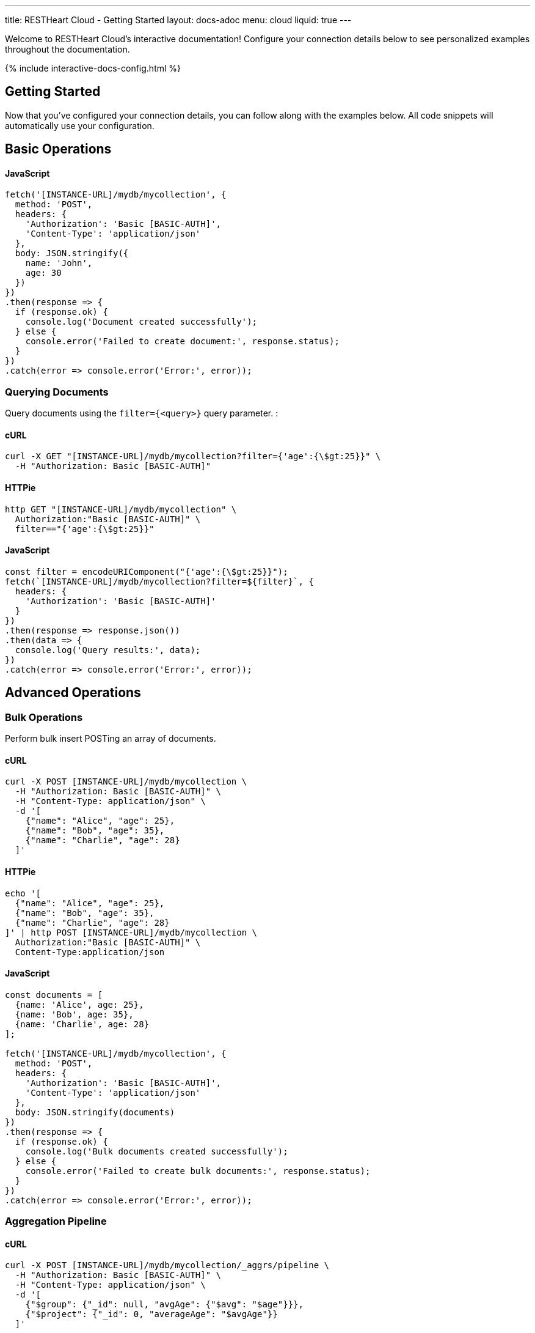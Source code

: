 ---
title: RESTHeart Cloud - Getting Started
layout: docs-adoc
menu: cloud
liquid: true
---

Welcome to RESTHeart Cloud's interactive documentation! Configure your connection details below to see personalized examples throughout the documentation.

++++
<script defer src="https://cdn.jsdelivr.net/npm/alpinejs@3.x.x/dist/cdn.min.js"></script>
<script src="/js/interactive-docs-config.js"></script>
{% include interactive-docs-config.html %}
++++

== Getting Started

Now that you've configured your connection details, you can follow along with the examples below. All code snippets will automatically use your configuration.

== Basic Operations



==== JavaScript

[source,javascript]
----
fetch('[INSTANCE-URL]/mydb/mycollection', {
  method: 'POST',
  headers: {
    'Authorization': 'Basic [BASIC-AUTH]',
    'Content-Type': 'application/json'
  },
  body: JSON.stringify({
    name: 'John',
    age: 30
  })
})
.then(response => {
  if (response.ok) {
    console.log('Document created successfully');
  } else {
    console.error('Failed to create document:', response.status);
  }
})
.catch(error => console.error('Error:', error));
----

=== Querying Documents

Query documents using the `filter={<query>}` query parameter.  :

==== cURL

[source,bash]
----
curl -X GET "[INSTANCE-URL]/mydb/mycollection?filter={'age':{\$gt:25}}" \
  -H "Authorization: Basic [BASIC-AUTH]"
----

==== HTTPie

[source,bash]
----
http GET "[INSTANCE-URL]/mydb/mycollection" \
  Authorization:"Basic [BASIC-AUTH]" \
  filter=="{'age':{\$gt:25}}"
----

==== JavaScript

[source,javascript]
----
const filter = encodeURIComponent("{'age':{\$gt:25}}");
fetch(`[INSTANCE-URL]/mydb/mycollection?filter=${filter}`, {
  headers: {
    'Authorization': 'Basic [BASIC-AUTH]'
  }
})
.then(response => response.json())
.then(data => {
  console.log('Query results:', data);
})
.catch(error => console.error('Error:', error));
----

== Advanced Operations

=== Bulk Operations

Perform bulk insert POSTing an array of documents.

==== cURL

[source,bash]
----
curl -X POST [INSTANCE-URL]/mydb/mycollection \
  -H "Authorization: Basic [BASIC-AUTH]" \
  -H "Content-Type: application/json" \
  -d '[
    {"name": "Alice", "age": 25},
    {"name": "Bob", "age": 35},
    {"name": "Charlie", "age": 28}
  ]'
----

==== HTTPie

[source,bash]
----
echo '[
  {"name": "Alice", "age": 25},
  {"name": "Bob", "age": 35},
  {"name": "Charlie", "age": 28}
]' | http POST [INSTANCE-URL]/mydb/mycollection \
  Authorization:"Basic [BASIC-AUTH]" \
  Content-Type:application/json
----

==== JavaScript

[source,javascript]
----
const documents = [
  {name: 'Alice', age: 25},
  {name: 'Bob', age: 35},
  {name: 'Charlie', age: 28}
];

fetch('[INSTANCE-URL]/mydb/mycollection', {
  method: 'POST',
  headers: {
    'Authorization': 'Basic [BASIC-AUTH]',
    'Content-Type': 'application/json'
  },
  body: JSON.stringify(documents)
})
.then(response => {
  if (response.ok) {
    console.log('Bulk documents created successfully');
  } else {
    console.error('Failed to create bulk documents:', response.status);
  }
})
.catch(error => console.error('Error:', error));
----

=== Aggregation Pipeline

==== cURL

[source,bash]
----
curl -X POST [INSTANCE-URL]/mydb/mycollection/_aggrs/pipeline \
  -H "Authorization: Basic [BASIC-AUTH]" \
  -H "Content-Type: application/json" \
  -d '[
    {"$group": {"_id": null, "avgAge": {"$avg": "$age"}}},
    {"$project": {"_id": 0, "averageAge": "$avgAge"}}
  ]'
----

==== HTTPie

[source,bash]
----
echo '[
  {"$group": {"_id": null, "avgAge": {"$avg": "$age"}}},
  {"$project": {"_id": 0, "averageAge": "$avgAge"}}
]' | http POST [INSTANCE-URL]/mydb/mycollection/_aggrs/pipeline \
  Authorization:"Basic [BASIC-AUTH]" \
  Content-Type:application/json
----

==== JavaScript

[source,javascript]
----
const pipeline = [
  {$group: {_id: null, avgAge: {$avg: '$age'}}},
  {$project: {_id: 0, averageAge: '$avgAge'}}
];

fetch('[INSTANCE-URL]/mydb/mycollection/_aggrs/pipeline', {
  method: 'POST',
  headers: {
    'Authorization': 'Basic [BASIC-AUTH]',
    'Content-Type': 'application/json'
  },
  body: JSON.stringify(pipeline)
})
.then(response => response.json())
.then(data => {
  console.log('Aggregation results:', data);
})
.catch(error => console.error('Error:', error));
----
